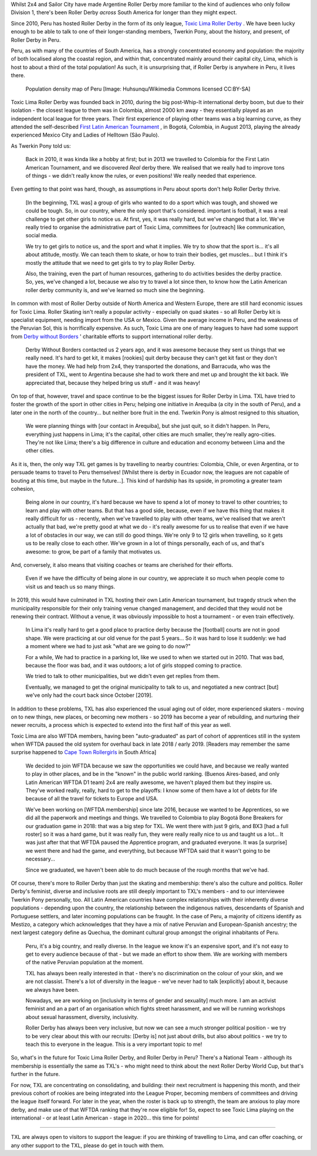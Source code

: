 .. title: Toxic Lima: Roller Derby in Peru 2019
.. slug: TXL-Peru2019
.. date: 2020-02-20 20:00:00 UTC+01:00
.. tags: peruvian roller derby, toxic lima roller derby, team peru, latin american roller derby
.. category:
.. link:
.. description:
.. type: text
.. author: SRD

Whilst 2x4 and Sailor City have made Argentine Roller Derby more familiar to the kind of audiences who only follow Division 1, there's been Roller Derby *across* South America for longer than they might expect.

Since 2010, Peru has hosted Roller Derby in the form of its only league, `Toxic Lima Roller Derby`_ . We have been lucky enough to be able to talk to one of their longer-standing members, Twerkin Pony, about the history, and present, of Roller Derby in Peru.

.. _Toxic Lima Roller Derby: https://www.instagram.com/toxiclimarollerderby/

.. image:: /images/2019/12/TXL.jpg
  :alt: The Toxic Lima Roller Derby logo: all in black and white with no shading. stylised head wearing full-face gas mask, and WW1 style helmet, with TXL displayed on the helmet crown. Behind, a ring with "Toxic Lima Roller Derby" curving within it.

.. TEASER_END

Peru, as with many of the countries of South America, has a strongly concentrated economy and population: the majority of both localised along the coastal region, and within that, concentrated mainly around their capital city, Lima, which is host to about a third of the total population! As such, it is unsurprising that, if Roller Derby is anywhere in Peru, it lives there.

.. figure:: /images/2019/12/PERU_POP_byHuhsunqu_CCBYSA.webp
  :alt: Colour-coded map of Peru's regions, showing population density by darker reds. There is a box-out to zoom in on Lima. Together, the map shows that the coast has a much denser population than inland, and that Lima has a denser population than everywhere else in the country.

  Population density map of Peru [Image: Huhsunqu/Wikimedia Commons licensed CC\:BY-SA]

Toxic Lima Roller Derby was founded back in 2010, during the big post-Whip-It international derby boom, but due to their isolation -  the closest league to them was in Colombia, almost 2000 km away - they essentially played as an independent local league for three years. Their first experience of playing other teams was a big learning curve, as they attended the self-described `First Latin American Tournament`_ , in Bogotá, Colombia, in August 2013, playing the already experienced Mexico City and Ladies of Helltown (São Paulo).

.. _First Latin American Tournament: http://flattrackstats.com/tournaments/36752

As Twerkin Pony told us:

  Back in 2010, it was kinda like a hobby at first; but in 2013 we travelled to Colombia for the First Latin American Tournament, and we discovered *Real* derby there. We realised that we really had to improve tons of things - we didn't really know the rules, or even positions! We really needed that experience.

Even getting to that point was hard, though, as assumptions in Peru about sports don't help Roller Derby thrive.

  [In the beginning, TXL was] a group of girls who wanted to do a sport which was tough, and showed we could be tough. So, in our country, where the only sport that's considered. important is football, it was a real challenge to get other girls to notice us. At first, yes, it was really hard, but we've changed that a lot. We've really tried to organise the administrative part of Toxic Lima, committees for [outreach] like communication, social media.

  We try to get girls to notice us, and the sport and what it implies. We try to show that the sport is... it's all about attitude, mostly. We can teach them to skate, or how to train their bodies, get muscles... but I think it's mostly the attitude that we need to get girls to try to play Roller Derby.

  Also, the training, even the part of human resources, gathering to do activities besides the derby practice. So, yes, we've changed a lot, because we also try to travel a lot since then, to know how the Latin American roller derby community is, and we've learned so much sine the beginning.

In common with most of Roller Derby outside of North America and Western Europe, there are still hard economic issues for Toxic Lima. Roller Skating isn't really a popular activity - especially on quad skates - so all Roller Derby kit is specialist equipment, needing import from the USA or Mexico. Given the average income in Peru, and the weakness of the Peruvian Sol, this is horrifically expensive. As such, Toxic Lima are one of many leagues to have had some support from `Derby without Borders`_ ' charitable efforts to support international roller derby.

  Derby Without Borders contacted us 2 years ago, and it was awesome because they sent us things that we really need. It's hard to get kit, it makes [rookies] quit derby because they can't get kit fast or they don't have the money. We had help from 2x4, they transported the donations, and Barracuda, who was the president of TXL, went to Argentina because she had to work there and met up and brought the kit back. We appreciated that, because they helped bring us stuff - and it was heavy!

.. _Derby without Borders: https://derbywithoutborders.org

On top of that, however, travel and space continue to be the biggest issues for Roller Derby in Lima. TXL have tried to foster the growth of the sport in other cities in Peru; helping one initiative in Arequiba (a city in the south of Peru), and a later one in the north of the country... but neither bore fruit in the end. Twerkin Pony is almost resigned to this situation,

   We were planning things with [our contact in Arequiba], but she just quit, so it didn't happen. In Peru, everything just happens in Lima; it's the capital, other cities are much smaller, they're really agro-cities. They're not like Lima; there's a big difference in culture and education and economy between Lima and the other cities.

As it is, then, the only way TXL get games is by travelling to nearby countries: Colombia, Chile, or even Argentina, or to persuade teams to travel to Peru themselves! [Whilst there is derby in Ecuador now, the leagues are not capable of bouting at this time, but maybe in the future...]. This kind of hardship has its upside, in promoting a greater team cohesion,

  Being alone in our country, it's hard because we have to spend a lot of money to travel to other countries; to learn and play with other teams. But that has a good side, because, even if we have this thing that makes it really difficult for us - recently, when we've travelled to play with other teams, we've realised that we aren't actually that bad, we're pretty good at what we do - it's really awesome for us to realise that even if we have a lot of obstacles in our way, we can still do good things. We're only 9 to 12 girls when travelling, so it gets us to be really close to each other.
  We've grown in a lot of things personally, each of us, and that's awesome: to grow, be part of a family that motivates us.

And, conversely, it also means that visiting coaches or teams are cherished for their efforts.

  Even if we have the difficulty of being alone in our country, we appreciate it so much when people come to visit us and teach us so many things.

In 2019, this would have culminated in TXL hosting their own Latin American tournament, but tragedy struck when the municipality responsible for their only training venue changed management, and decided that they would not be renewing their contract. Without a venue, it was obviously impossible to host a tournament - or even train effectively.

  In Lima it's really hard to get a good place to practice derby because the [football] courts are not in good shape. We were practicing at our old venue for the past 5 years... So it was hard to lose it suddenly:  we had a moment where we had to just ask "what are we going to do now?"

  For a while, We had to practice in a parking lot, like we used to when we started out in 2010. That was bad, because the floor was bad, and it was outdoors; a lot of girls stopped coming to practice.

  We tried to talk to other municipalities, but we didn't even get replies from them.

  Eventually, we managed to get the original municipality to talk to us, and negotiated a new contract [but] we've only had the court back since October [2019].

In addition to these problems, TXL has also experienced the usual aging out of older, more experienced skaters - moving on to new things, new places, or becoming new mothers - so 2019 has become a year of rebuilding, and nurturing their newer recruits, a process which is expected to extend into the first half of this year as well.

Toxic Lima are also WFTDA members, having been "auto-graduated" as part of cohort of apprentices still in the system when WFTDA paused the old system for overhaul back in late 2018 / early 2019. [Readers may remember the same surprise happened to `Cape Town Rollergirls`_ in South Africa]

.. _Cape Town Rollergirls: https://www.scottishrollerderbyblog.com/posts/2019/06/rollerderby-za-2019/

  We decided to join WFTDA because we saw the opportunities we could have, and because we really wanted to play in other places, and be in the "known" in the public world ranking. (Buenos Aires-based, and only Latin American WFTDA D1 team) 2x4 are really awesome, we haven't played them but they  inspire us. They've worked really, really, hard to get to the playoffs: I know some of them have a lot of debts for life because of all the travel for tickets to Europe and USA.

  We've been working on [WFTDA membership] since late 2016, because we wanted to be Apprentices, so we did all the paperwork and meetings and things.  We travelled to Colombia to play Bogotá Bone Breakers for our graduation game in 2018: that was a big step for TXL. We went there with just 9 girls, and BX3 [had a full roster] so it was a hard game, but it was really fun, they were really really nice to us and taught us a lot... It was just after that that WFTDA paused the Apprentice program, and graduated everyone. It was [a surprise] we went there and had the game, and everything, but because WFTDA said that it wasn't going to be necessary...

  Since we graduated, we haven't been able to do much because of the rough months that we've had.

Of course, there's more to Roller Derby than just the skating and membership: there's also the culture and politics. Roller Derby's feminist, diverse and inclusive roots are still deeply important to TXL's members - and to our interviewee Twerkin Pony personally, too. All Latin American countries have complex relationships with their inherently diverse populations - depending upon the country, the relationship between the indigenous natives, descendants of Spanish and Portuguese settlers, and later incoming populations can be fraught. In the case of Peru, a majority of citizens identify as Mestizo, a category which acknowledges that they have a mix of native Peruvian and European-Spanish ancestry; the next largest category define as Quechua, the dominant cultural group amongst the original inhabitants of Peru.

  Peru, it's a big country, and really diverse.
  In the league we know it's an expensive sport, and it's not easy to get to every audience because of that - but we made an effort to show them. We are working with members of the native Peruvian population at the moment.

  TXL has always been really interested in that - there's no discrimination on the colour of your skin, and we are not classist. There's a lot of diversity in the league - we've never had to talk [explicitly] about it, because we always have been.

  Nowadays, we are working on [inclusivity in terms of gender and sexuality] much more. I am an activist feminist and an a part of an organisation which fights street harassment, and we will be running workshops about sexual harassment, diversity, inclusivity.

  Roller Derby has always been very inclusive, but now we can see a much stronger political position - we try to be very clear about this with our recruits: [Derby is] not just about drills, but also about politics - we try to teach this to everyone in the league. This is a very important topic to me!

So, what's in the future for Toxic Lima Roller Derby, and Roller Derby in Peru? There's a National Team -  although its membership is essentially the same as TXL's - who might need to think about the next Roller Derby World Cup, but that's further in the future.

For now, TXL are concentrating on consolidating, and building: their next recruitment is happening this month, and their previous cohort of rookies are being integrated into the League Proper, becoming members of committees and driving the league itself forward. For later in the year, when the roster is back up to strength, the team are anxious to play more derby, and make use of that WFTDA ranking that they're now eligible for! So, expect to see Toxic Lima playing on the international - or at least Latin American - stage in 2020... this time for points!

----

TXL are always open to visitors to support the league: if you are thinking of travelling to Lima, and can offer coaching, or any other support to the TXL, please do get in touch with them.
